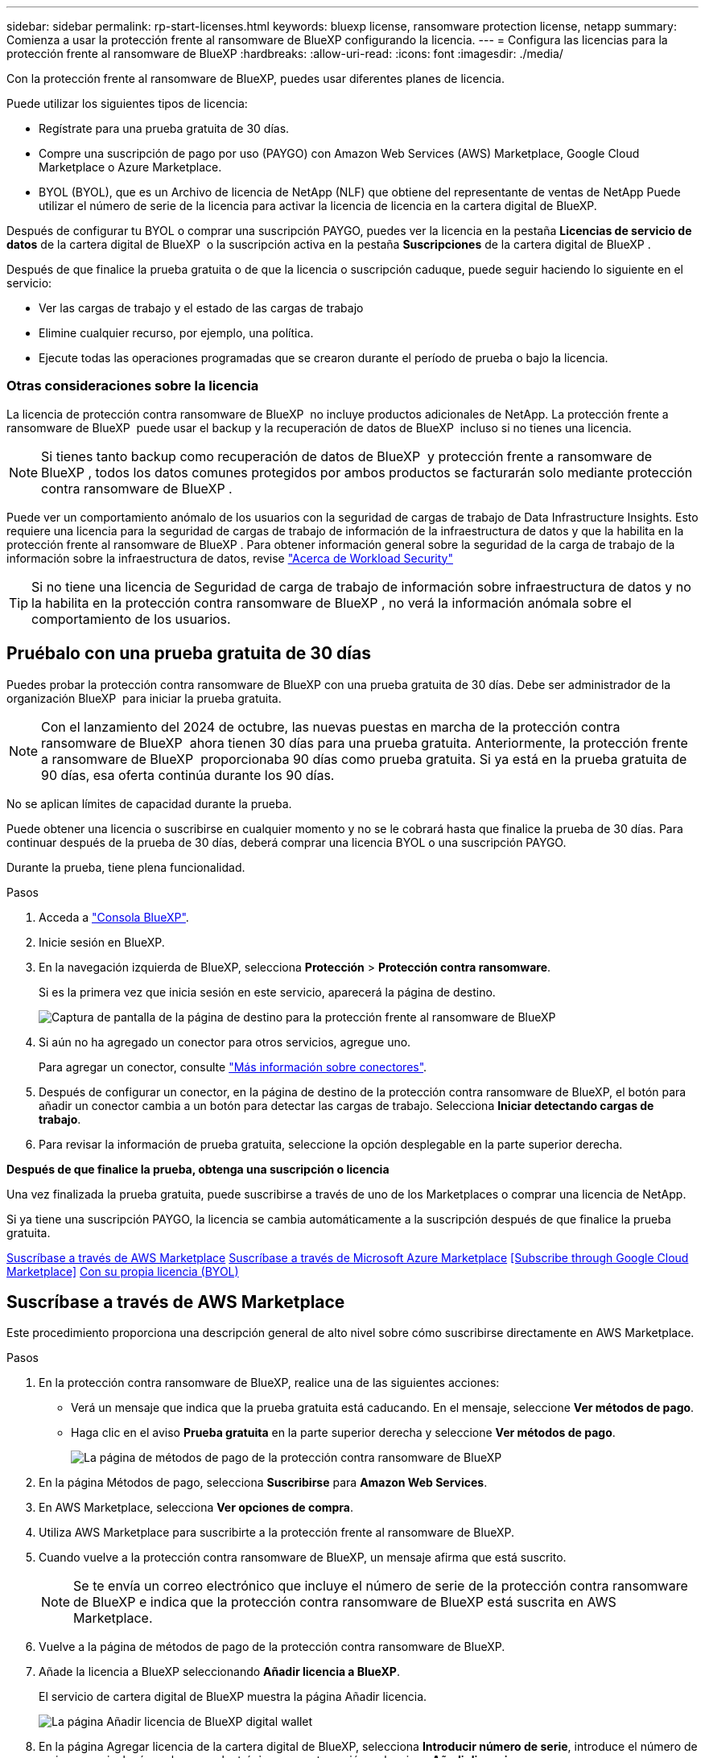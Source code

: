 ---
sidebar: sidebar 
permalink: rp-start-licenses.html 
keywords: bluexp license, ransomware protection license, netapp 
summary: Comienza a usar la protección frente al ransomware de BlueXP configurando la licencia. 
---
= Configura las licencias para la protección frente al ransomware de BlueXP
:hardbreaks:
:allow-uri-read: 
:icons: font
:imagesdir: ./media/


[role="lead"]
Con la protección frente al ransomware de BlueXP, puedes usar diferentes planes de licencia.

Puede utilizar los siguientes tipos de licencia:

* Regístrate para una prueba gratuita de 30 días.
* Compre una suscripción de pago por uso (PAYGO) con Amazon Web Services (AWS) Marketplace, Google Cloud Marketplace o Azure Marketplace.
* BYOL (BYOL), que es un Archivo de licencia de NetApp (NLF) que obtiene del representante de ventas de NetApp Puede utilizar el número de serie de la licencia para activar la licencia de licencia en la cartera digital de BlueXP.


Después de configurar tu BYOL o comprar una suscripción PAYGO, puedes ver la licencia en la pestaña *Licencias de servicio de datos* de la cartera digital de BlueXP  o la suscripción activa en la pestaña *Suscripciones* de la cartera digital de BlueXP .

Después de que finalice la prueba gratuita o de que la licencia o suscripción caduque, puede seguir haciendo lo siguiente en el servicio:

* Ver las cargas de trabajo y el estado de las cargas de trabajo
* Elimine cualquier recurso, por ejemplo, una política.
* Ejecute todas las operaciones programadas que se crearon durante el período de prueba o bajo la licencia.




=== Otras consideraciones sobre la licencia

La licencia de protección contra ransomware de BlueXP  no incluye productos adicionales de NetApp. La protección frente a ransomware de BlueXP  puede usar el backup y la recuperación de datos de BlueXP  incluso si no tienes una licencia.


NOTE: Si tienes tanto backup como recuperación de datos de BlueXP  y protección frente a ransomware de BlueXP , todos los datos comunes protegidos por ambos productos se facturarán solo mediante protección contra ransomware de BlueXP .

Puede ver un comportamiento anómalo de los usuarios con la seguridad de cargas de trabajo de Data Infrastructure Insights. Esto requiere una licencia para la seguridad de cargas de trabajo de información de la infraestructura de datos y que la habilita en la protección frente al ransomware de BlueXP . Para obtener información general sobre la seguridad de la carga de trabajo de la información sobre la infraestructura de datos, revise https://docs.netapp.com/us-en/data-infrastructure-insights/cs_intro.html["Acerca de Workload Security"^]


TIP: Si no tiene una licencia de Seguridad de carga de trabajo de información sobre infraestructura de datos y no la habilita en la protección contra ransomware de BlueXP , no verá la información anómala sobre el comportamiento de los usuarios.



== Pruébalo con una prueba gratuita de 30 días

Puedes probar la protección contra ransomware de BlueXP con una prueba gratuita de 30 días. Debe ser administrador de la organización BlueXP  para iniciar la prueba gratuita.


NOTE: Con el lanzamiento del 2024 de octubre, las nuevas puestas en marcha de la protección contra ransomware de BlueXP  ahora tienen 30 días para una prueba gratuita. Anteriormente, la protección frente a ransomware de BlueXP  proporcionaba 90 días como prueba gratuita. Si ya está en la prueba gratuita de 90 días, esa oferta continúa durante los 90 días.

No se aplican límites de capacidad durante la prueba.

Puede obtener una licencia o suscribirse en cualquier momento y no se le cobrará hasta que finalice la prueba de 30 días. Para continuar después de la prueba de 30 días, deberá comprar una licencia BYOL o una suscripción PAYGO.

Durante la prueba, tiene plena funcionalidad.

.Pasos
. Acceda a https://console.bluexp.netapp.com/["Consola BlueXP"^].
. Inicie sesión en BlueXP.
. En la navegación izquierda de BlueXP, selecciona *Protección* > *Protección contra ransomware*.
+
Si es la primera vez que inicia sesión en este servicio, aparecerá la página de destino.

+
image:screen-landing.png["Captura de pantalla de la página de destino para la protección frente al ransomware de BlueXP"]

. Si aún no ha agregado un conector para otros servicios, agregue uno.
+
Para agregar un conector, consulte https://docs.netapp.com/us-en/bluexp-setup-admin/concept-connectors.html["Más información sobre conectores"^].

. Después de configurar un conector, en la página de destino de la protección contra ransomware de BlueXP, el botón para añadir un conector cambia a un botón para detectar las cargas de trabajo. Selecciona *Iniciar detectando cargas de trabajo*.
. Para revisar la información de prueba gratuita, seleccione la opción desplegable en la parte superior derecha.


*Después de que finalice la prueba, obtenga una suscripción o licencia*

Una vez finalizada la prueba gratuita, puede suscribirse a través de uno de los Marketplaces o comprar una licencia de NetApp.

Si ya tiene una suscripción PAYGO, la licencia se cambia automáticamente a la suscripción después de que finalice la prueba gratuita.

<<Suscríbase a través de AWS Marketplace>> <<Suscríbase a través de Microsoft Azure Marketplace>> <<Subscribe through Google Cloud Marketplace>> <<Con su propia licencia (BYOL)>>



== Suscríbase a través de AWS Marketplace

Este procedimiento proporciona una descripción general de alto nivel sobre cómo suscribirse directamente en AWS Marketplace.

.Pasos
. En la protección contra ransomware de BlueXP, realice una de las siguientes acciones:
+
** Verá un mensaje que indica que la prueba gratuita está caducando. En el mensaje, seleccione *Ver métodos de pago*.
** Haga clic en el aviso *Prueba gratuita* en la parte superior derecha y seleccione *Ver métodos de pago*.
+
image:screen-license-payment-methods3.png["La página de métodos de pago de la protección contra ransomware de BlueXP"]



. En la página Métodos de pago, selecciona *Suscribirse* para *Amazon Web Services*.
. En AWS Marketplace, selecciona *Ver opciones de compra*.
. Utiliza AWS Marketplace para suscribirte a la protección frente al ransomware de BlueXP.
. Cuando vuelve a la protección contra ransomware de BlueXP, un mensaje afirma que está suscrito.
+

NOTE: Se te envía un correo electrónico que incluye el número de serie de la protección contra ransomware de BlueXP e indica que la protección contra ransomware de BlueXP está suscrita en AWS Marketplace.

. Vuelve a la página de métodos de pago de la protección contra ransomware de BlueXP.
. Añade la licencia a BlueXP seleccionando *Añadir licencia a BlueXP*.
+
El servicio de cartera digital de BlueXP muestra la página Añadir licencia.

+
image:screen-license-dw-add-license.png["La página Añadir licencia de BlueXP digital wallet"]

. En la página Agregar licencia de la cartera digital de BlueXP, selecciona *Introducir número de serie*, introduce el número de serie que se incluyó en el correo electrónico que se te envió y selecciona *Añadir licencia*.
. Para ver los detalles de las licencias en la cartera digital de BlueXP, en el menú de navegación izquierdo de BlueXP, selecciona *Gobernanza* > *Digital Wallet*.
+
** Para ver la información de la suscripción, selecciona *Suscripciones*.
** Para ver las licencias BYOL, selecciona *Licencias de servicios de datos*.
+
image:screen-dw-data-services-license.png["Página de licencias de servicios de datos de la cartera digital de BlueXP"]



. Vuelve a la protección contra el ransomware de BlueXP. En la navegación izquierda de BlueXP, selecciona *Protección* > *Protección contra ransomware*.
+
Aparece un mensaje que indica que se ha agregado una licencia.





== Suscríbase a través de Microsoft Azure Marketplace

Este procedimiento proporciona una descripción general de alto nivel sobre cómo suscribirse directamente en Azure Marketplace.

.Pasos
. En la protección contra ransomware de BlueXP, realice una de las siguientes acciones:
+
** Verá un mensaje que indica que la prueba gratuita está caducando. En el mensaje, seleccione *Ver métodos de pago*.
** Haga clic en el aviso *Prueba gratuita* en la parte superior derecha y seleccione *Ver métodos de pago*.
+
image:screen-license-payment-methods3.png["La página de métodos de pago de la protección contra ransomware de BlueXP"]



. En la página Métodos de pago, selecciona *Suscribirse* para *Microsoft Azure Marketplace*.
. En Azure Marketplace, selecciona *Ver opciones de compra*.
. Usa Azure Marketplace para suscribirte a la protección frente al ransomware de BlueXP.
. Cuando vuelve a la protección contra ransomware de BlueXP, un mensaje afirma que está suscrito.
+

NOTE: Se te envía un correo electrónico que incluye el número de serie de la protección contra ransomware de BlueXP e indica que la protección contra ransomware de BlueXP está suscrita en Azure Marketplace.

. Vuelve a la página de métodos de pago de la protección contra ransomware de BlueXP.
. Añade la licencia a BlueXP seleccionando *Añadir licencia a BlueXP*.
+
El servicio de cartera digital de BlueXP muestra la página Añadir licencia.

+
image:screen-license-dw-add-license.png["La página Añadir licencia de BlueXP digital wallet"]

. En la página Agregar licencia de la cartera digital de BlueXP, selecciona *Introducir número de serie*, introduce el número de serie que se incluyó en el correo electrónico que se te envió y selecciona *Añadir licencia*.
. Para ver los detalles de las licencias en la cartera digital de BlueXP, en el menú de navegación izquierdo de BlueXP, selecciona *Gobernanza* > *Digital Wallet*.
+
** Para ver la información de la suscripción, selecciona *Suscripciones*.
** Para ver las licencias BYOL, selecciona *Licencias de servicios de datos*.
+
image:screen-dw-data-services-license.png["Página de licencias de servicios de datos de la cartera digital de BlueXP"]



. Vuelve a la protección contra el ransomware de BlueXP. En la navegación izquierda de BlueXP, selecciona *Protección* > *Protección contra ransomware*.
+
Aparece un mensaje que indica que se ha agregado una licencia.





== Suscríbete a través de Google Cloud Platform Marketplace

Este procedimiento proporciona una descripción general de alto nivel sobre cómo suscribirse directamente en Google Cloud Platform Marketplace.

.Pasos
. En la protección contra ransomware de BlueXP, realice una de las siguientes acciones:
+
** Verá un mensaje que indica que la prueba gratuita está caducando. En el mensaje, seleccione *Ver métodos de pago*.
** Haga clic en el aviso *Prueba gratuita* en la parte superior derecha y seleccione *Ver métodos de pago*.
+
image:screen-license-payment-methods3.png["La página de métodos de pago de la protección contra ransomware de BlueXP"]



. En la página Métodos de pago, selecciona *Suscribirse* para Google Cloud Platform Marketplace*.
. En Google Cloud Platform Marketplace, selecciona *Suscribirse*.
. Usa el mercado de Google Cloud Platform para suscribirte a la protección contra el ransomware de BlueXP . image:screen-license-payments-gcp.png["Página de suscripción de Google Cloud Marketplace"]
. Cuando vuelve a la protección contra ransomware de BlueXP, un mensaje afirma que está suscrito.
+

NOTE: Se te envía un correo electrónico que incluye el número de serie de la protección contra ransomware de BlueXP  e indica que la protección contra ransomware de BlueXP  está suscrita en Google Cloud Platform Marketplace.

. Vuelve a la página de métodos de pago de la protección contra ransomware de BlueXP.
. Añade la licencia a BlueXP seleccionando *Añadir licencia a BlueXP*.
+
El servicio de cartera digital de BlueXP muestra la página Añadir licencia.

+
image:screen-license-dw-add-license.png["La página Añadir licencia de BlueXP digital wallet"]

. En la página Agregar licencia de la cartera digital de BlueXP, selecciona *Introducir número de serie*, introduce el número de serie que se incluyó en el correo electrónico que se te envió y selecciona *Añadir licencia*.
. Para ver los detalles de las licencias en la cartera digital de BlueXP, en el menú de navegación izquierdo de BlueXP, selecciona *Gobernanza* > *Digital Wallet*.
+
** Para ver la información de la suscripción, selecciona *Suscripciones*.
** Para ver las licencias BYOL, selecciona *Licencias de servicios de datos*.
+
image:screen-dw-data-services-license.png["Página de licencias de servicios de datos de la cartera digital de BlueXP"]



. Vuelve a la protección contra el ransomware de BlueXP. En la navegación izquierda de BlueXP, selecciona *Protección* > *Protección contra ransomware*.
+
Aparece un mensaje que indica que se ha agregado una licencia.





== Con su propia licencia (BYOL)

Si quieres traer tu propia licencia (BYOL), tendrás que comprar la licencia, obtener el archivo de licencia de NetApp (NLF) y añadir la licencia a la cartera digital de BlueXP.

*Añade tu archivo de licencia a la cartera digital de BlueXP*

Después de comprar tu licencia de protección contra ransomware de BlueXP al representante de ventas de NetApp, debes activar la licencia introduciendo el número de serie de la protección contra ransomware de BlueXP y la información de la cuenta del sitio de soporte de NetApp (NSS).

.Antes de empezar
Necesitará el número de serie de la protección frente a ransomware de BlueXP . Busque este número en su pedido de ventas o póngase en contacto con el equipo de cuentas para obtener esta información.

.Pasos
. Después de obtener la licencia, vuelve a la protección contra ransomware de BlueXP. Seleccione la opción *Ver métodos de pago* en la parte superior derecha. O, en el mensaje de que la prueba gratuita está caducando, seleccione *Suscribirse o comprar una licencia*.
. Selecciona *Añadir licencia a BlueXP*.
+
Se te dirigirá a la cartera digital de BlueXP.

. En la cartera digital de BlueXP, en la pestaña *Licencias de servicios de datos*, selecciona *Añadir licencia*.
+
image:screen-license-dw-add-license.png["La página Añadir licencia de BlueXP digital wallet"]

. En la página Add License, escriba el número de serie y la información de la cuenta del sitio de soporte de NetApp.
+
** Si tienes el número de serie de la licencia de BlueXP y conoces tu cuenta NSS, selecciona la opción *Enter Serial Number* e introduce esa información.
+
Si su cuenta del sitio de soporte de NetApp no está disponible en la lista desplegable, https://docs.netapp.com/us-en/bluexp-setup-admin/task-adding-nss-accounts.html["Agregue la cuenta NSS a BlueXP"^].

** Si tienes el archivo de licencia de BlueXP (necesario cuando se instala en un sitio oscuro), selecciona la opción *Cargar archivo de licencia* y sigue las indicaciones para adjuntar el archivo.


. Seleccione *Agregar licencia*.


.Resultado
La cartera digital de BlueXP ahora muestra la protección contra ransomware de BlueXP con una licencia.



== Actualiza tu licencia de BlueXP cuando caduque

Si el plazo que tienes con la licencia se acerca a la fecha de caducidad o si tu capacidad con licencia está llegando al límite, se te notificará en la IU de protección contra ransomware ante desastres de BlueXP. Puedes actualizar tu licencia de protección frente al ransomware de BlueXP antes de que caduque para que no se interrumpa tu capacidad de acceder a los datos escaneados.


TIP: Este mensaje también aparece en la cartera digital de BlueXP y en la https://docs.netapp.com/us-en/bluexp-setup-admin/task-monitor-cm-operations.html#monitoring-operations-status-using-the-notification-center["Notificaciones"].

.Pasos
. Selecciona el icono de chat en la parte inferior derecha de BlueXP para solicitar una extensión de tu término o capacidad adicional a tu licencia para el número de serie concreto. También puede enviar un correo electrónico para solicitar una actualización de su licencia.
+
Después de pagar la licencia y estar registrado en el sitio de soporte de NetApp, BlueXP actualiza automáticamente la licencia en la cartera digital de BlueXP y la página de licencias de servicios de datos reflejará el cambio que se ha producido en un plazo de 5 a 10 minutos.

. Si BlueXP no puede actualizar automáticamente la licencia (por ejemplo, cuando está instalada en un sitio oscuro), deberá cargar manualmente el archivo de licencia.
+
.. Puede obtener el archivo de licencia en el sitio de soporte de NetApp.
.. Accede a la cartera digital de BlueXP.
.. Seleccione la pestaña *Licencias de servicios de datos*, seleccione el icono *Acciones ...* para el número de serie del servicio que está actualizando y seleccione *Actualizar licencia*.






== Finalice la suscripción de PAYGO

Si desea finalizar su suscripción a PAYGO, puede hacerlo en cualquier momento.

.Pasos
. En la protección contra ransomware de BlueXP , en la parte superior derecha, selecciona la opción de licencia.
. Selecciona *Ver métodos de pago*.
. En los detalles de la lista desplegable, desmarque la casilla *Usar después de que el método de pago actual expire*.
. Seleccione *Guardar*.

